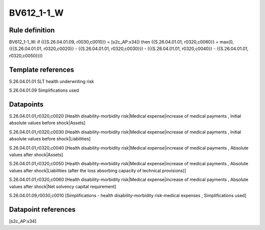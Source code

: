 ===========
BV612_1-1_W
===========

Rule definition
---------------

BV612_1-1_W: if ({{S.26.04.01.09, r0030,c0010}} = [s2c_AP:x34]) then {{S.26.04.01.01, r0320,c0060}} = max(0, ({{S.26.04.01.01, r0320,c0020}} - {{S.26.04.01.01, r0320,c0030}}) - ({{S.26.04.01.01, r0320,c0040}} - {{S.26.04.01.01, r0320,c0050}}))


Template references
-------------------

S.26.04.01.01 SLT health underwriting risk

S.26.04.01.09 Simplifications used


Datapoints
----------

S.26.04.01.01,r0320,c0020 [Health disability-morbidity risk|Medical expense|increase of medical payments , Initial absolute values before shock|Assets]

S.26.04.01.01,r0320,c0030 [Health disability-morbidity risk|Medical expense|increase of medical payments , Initial absolute values before shock|Liabilities]

S.26.04.01.01,r0320,c0040 [Health disability-morbidity risk|Medical expense|increase of medical payments , Absolute values after shock|Assets]

S.26.04.01.01,r0320,c0050 [Health disability-morbidity risk|Medical expense|increase of medical payments , Absolute values after shock|Liabilities (after the loss absorbing capacity of technical provisions)]

S.26.04.01.01,r0320,c0060 [Health disability-morbidity risk|Medical expense|increase of medical payments , Absolute values after shock|Net solvency capital requirement]

S.26.04.01.09,r0030,c0010 [Simplifications - health disability-morbidity risk-medical expenses , Simplifications used]



Datapoint references
--------------------

[s2c_AP:x34]